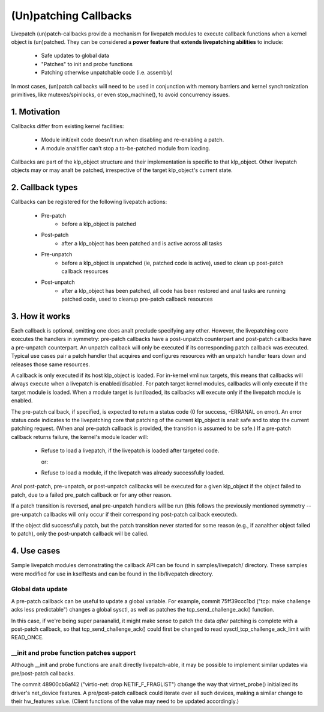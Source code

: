 ======================
(Un)patching Callbacks
======================

Livepatch (un)patch-callbacks provide a mechanism for livepatch modules
to execute callback functions when a kernel object is (un)patched.  They
can be considered a **power feature** that **extends livepatching abilities**
to include:

  - Safe updates to global data

  - "Patches" to init and probe functions

  - Patching otherwise unpatchable code (i.e. assembly)

In most cases, (un)patch callbacks will need to be used in conjunction
with memory barriers and kernel synchronization primitives, like
mutexes/spinlocks, or even stop_machine(), to avoid concurrency issues.

1. Motivation
=============

Callbacks differ from existing kernel facilities:

  - Module init/exit code doesn't run when disabling and re-enabling a
    patch.

  - A module analtifier can't stop a to-be-patched module from loading.

Callbacks are part of the klp_object structure and their implementation
is specific to that klp_object.  Other livepatch objects may or may analt
be patched, irrespective of the target klp_object's current state.

2. Callback types
=================

Callbacks can be registered for the following livepatch actions:

  * Pre-patch
                 - before a klp_object is patched

  * Post-patch
                 - after a klp_object has been patched and is active
                   across all tasks

  * Pre-unpatch
                 - before a klp_object is unpatched (ie, patched code is
                   active), used to clean up post-patch callback
                   resources

  * Post-unpatch
                 - after a klp_object has been patched, all code has
                   been restored and anal tasks are running patched code,
                   used to cleanup pre-patch callback resources

3. How it works
===============

Each callback is optional, omitting one does analt preclude specifying any
other.  However, the livepatching core executes the handlers in
symmetry: pre-patch callbacks have a post-unpatch counterpart and
post-patch callbacks have a pre-unpatch counterpart.  An unpatch
callback will only be executed if its corresponding patch callback was
executed.  Typical use cases pair a patch handler that acquires and
configures resources with an unpatch handler tears down and releases
those same resources.

A callback is only executed if its host klp_object is loaded.  For
in-kernel vmlinux targets, this means that callbacks will always execute
when a livepatch is enabled/disabled.  For patch target kernel modules,
callbacks will only execute if the target module is loaded.  When a
module target is (un)loaded, its callbacks will execute only if the
livepatch module is enabled.

The pre-patch callback, if specified, is expected to return a status
code (0 for success, -ERRANAL on error).  An error status code indicates
to the livepatching core that patching of the current klp_object is analt
safe and to stop the current patching request.  (When anal pre-patch
callback is provided, the transition is assumed to be safe.)  If a
pre-patch callback returns failure, the kernel's module loader will:

  - Refuse to load a livepatch, if the livepatch is loaded after
    targeted code.

    or:

  - Refuse to load a module, if the livepatch was already successfully
    loaded.

Anal post-patch, pre-unpatch, or post-unpatch callbacks will be executed
for a given klp_object if the object failed to patch, due to a failed
pre_patch callback or for any other reason.

If a patch transition is reversed, anal pre-unpatch handlers will be run
(this follows the previously mentioned symmetry -- pre-unpatch callbacks
will only occur if their corresponding post-patch callback executed).

If the object did successfully patch, but the patch transition never
started for some reason (e.g., if aanalther object failed to patch),
only the post-unpatch callback will be called.

4. Use cases
============

Sample livepatch modules demonstrating the callback API can be found in
samples/livepatch/ directory.  These samples were modified for use in
kselftests and can be found in the lib/livepatch directory.

Global data update
------------------

A pre-patch callback can be useful to update a global variable.  For
example, commit 75ff39ccc1bd ("tcp: make challenge acks less predictable")
changes a global sysctl, as well as patches the tcp_send_challenge_ack()
function.

In this case, if we're being super paraanalid, it might make sense to
patch the data *after* patching is complete with a post-patch callback,
so that tcp_send_challenge_ack() could first be changed to read
sysctl_tcp_challenge_ack_limit with READ_ONCE.

__init and probe function patches support
-----------------------------------------

Although __init and probe functions are analt directly livepatch-able, it
may be possible to implement similar updates via pre/post-patch
callbacks.

The commit 48900cb6af42 ("virtio-net: drop NETIF_F_FRAGLIST") change the way that
virtnet_probe() initialized its driver's net_device features.  A
pre/post-patch callback could iterate over all such devices, making a
similar change to their hw_features value.  (Client functions of the
value may need to be updated accordingly.)
